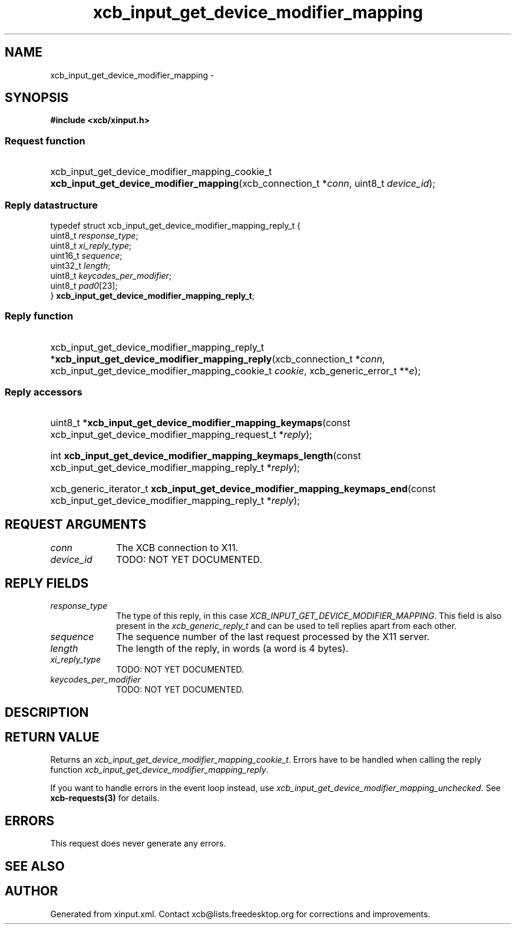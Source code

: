 .TH xcb_input_get_device_modifier_mapping 3  "libxcb 1.13" "X Version 11" "XCB Requests"
.ad l
.SH NAME
xcb_input_get_device_modifier_mapping \- 
.SH SYNOPSIS
.hy 0
.B #include <xcb/xinput.h>
.SS Request function
.HP
xcb_input_get_device_modifier_mapping_cookie_t \fBxcb_input_get_device_modifier_mapping\fP(xcb_connection_t\ *\fIconn\fP, uint8_t\ \fIdevice_id\fP);
.PP
.SS Reply datastructure
.nf
.sp
typedef struct xcb_input_get_device_modifier_mapping_reply_t {
    uint8_t  \fIresponse_type\fP;
    uint8_t  \fIxi_reply_type\fP;
    uint16_t \fIsequence\fP;
    uint32_t \fIlength\fP;
    uint8_t  \fIkeycodes_per_modifier\fP;
    uint8_t  \fIpad0\fP[23];
} \fBxcb_input_get_device_modifier_mapping_reply_t\fP;
.fi
.SS Reply function
.HP
xcb_input_get_device_modifier_mapping_reply_t *\fBxcb_input_get_device_modifier_mapping_reply\fP(xcb_connection_t\ *\fIconn\fP, xcb_input_get_device_modifier_mapping_cookie_t\ \fIcookie\fP, xcb_generic_error_t\ **\fIe\fP);
.SS Reply accessors
.HP
uint8_t *\fBxcb_input_get_device_modifier_mapping_keymaps\fP(const xcb_input_get_device_modifier_mapping_request_t *\fIreply\fP);
.HP
int \fBxcb_input_get_device_modifier_mapping_keymaps_length\fP(const xcb_input_get_device_modifier_mapping_reply_t *\fIreply\fP);
.HP
xcb_generic_iterator_t \fBxcb_input_get_device_modifier_mapping_keymaps_end\fP(const xcb_input_get_device_modifier_mapping_reply_t *\fIreply\fP);
.br
.hy 1
.SH REQUEST ARGUMENTS
.IP \fIconn\fP 1i
The XCB connection to X11.
.IP \fIdevice_id\fP 1i
TODO: NOT YET DOCUMENTED.
.SH REPLY FIELDS
.IP \fIresponse_type\fP 1i
The type of this reply, in this case \fIXCB_INPUT_GET_DEVICE_MODIFIER_MAPPING\fP. This field is also present in the \fIxcb_generic_reply_t\fP and can be used to tell replies apart from each other.
.IP \fIsequence\fP 1i
The sequence number of the last request processed by the X11 server.
.IP \fIlength\fP 1i
The length of the reply, in words (a word is 4 bytes).
.IP \fIxi_reply_type\fP 1i
TODO: NOT YET DOCUMENTED.
.IP \fIkeycodes_per_modifier\fP 1i
TODO: NOT YET DOCUMENTED.
.SH DESCRIPTION
.SH RETURN VALUE
Returns an \fIxcb_input_get_device_modifier_mapping_cookie_t\fP. Errors have to be handled when calling the reply function \fIxcb_input_get_device_modifier_mapping_reply\fP.

If you want to handle errors in the event loop instead, use \fIxcb_input_get_device_modifier_mapping_unchecked\fP. See \fBxcb-requests(3)\fP for details.
.SH ERRORS
This request does never generate any errors.
.SH SEE ALSO
.SH AUTHOR
Generated from xinput.xml. Contact xcb@lists.freedesktop.org for corrections and improvements.

